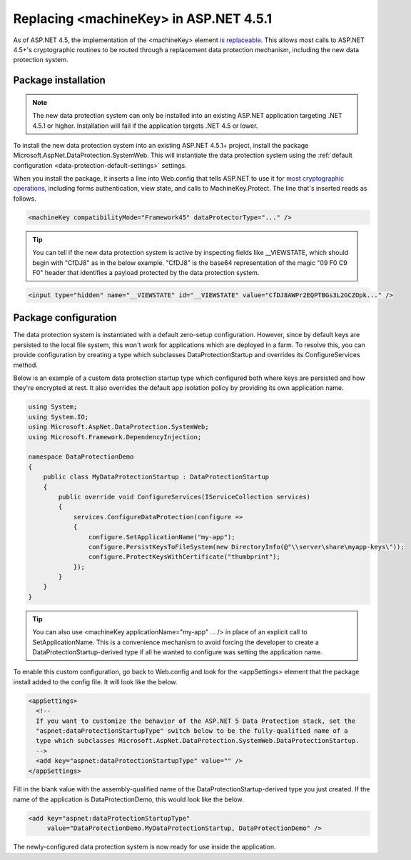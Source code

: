 .. _data-protection-replacing-machinekey:

Replacing <machineKey> in ASP.NET 4.5.1
=======================================

As of ASP.NET 4.5, the implementation of the <machineKey> element `is replaceable <http://blogs.msdn.com/b/webdev/archive/2012/10/23/cryptographic-improvements-in-asp-net-4-5-pt-2.aspx>`_. This allows most calls to ASP.NET 4.5+'s cryptographic routines to be routed through a replacement data protection mechanism, including the new data protection system.

Package installation
--------------------

.. note:: 
  The new data protection system can only be installed into an existing ASP.NET application targeting .NET 4.5.1 or higher. Installation will fail if the application targets .NET 4.5 or lower.

To install the new data protection system into an existing ASP.NET 4.5.1+ project, install the package Microsoft.AspNet.DataProtection.SystemWeb. This will instantiate the data protection system using the :ref:`default configuration <data-protection-default-settings>` settings.

When you install the package, it inserts a line into Web.config that tells ASP.NET to use it for `most cryptographic operations <http://blogs.msdn.com/b/webdev/archive/2012/10/23/cryptographic-improvements-in-asp-net-4-5-pt-2.aspx>`_, including forms authentication, view state, and calls to MachineKey.Protect. The line that's inserted reads as follows.

.. code-block:: xml

  <machineKey compatibilityMode="Framework45" dataProtectorType="..." />

.. tip:: 
  You can tell if the new data protection system is active by inspecting fields like __VIEWSTATE, which should begin with "CfDJ8" as in the below example. "CfDJ8" is the base64 representation of the magic "09 F0 C9 F0" header that identifies a payload protected by the data protection system.

.. code-block:: html

  <input type="hidden" name="__VIEWSTATE" id="__VIEWSTATE" value="CfDJ8AWPr2EQPTBGs3L2GCZOpk..." />

Package configuration
---------------------

The data protection system is instantiated with a default zero-setup configuration. However, since by default keys are persisted to the local file system, this won't work for applications which are deployed in a farm. To resolve this, you can provide configuration by creating a type which subclasses DataProtectionStartup and overrides its ConfigureServices method.

Below is an example of a custom data protection startup type which configured both where keys are persisted and how they're encrypted at rest. It also overrides the default app isolation policy by providing its own application name.

.. code-block:: c#

	using System;
	using System.IO;
	using Microsoft.AspNet.DataProtection.SystemWeb;
	using Microsoft.Framework.DependencyInjection;
	 
	namespace DataProtectionDemo
	{
	    public class MyDataProtectionStartup : DataProtectionStartup
	    {
	        public override void ConfigureServices(IServiceCollection services)
	        {
	            services.ConfigureDataProtection(configure =>
	            {
	                configure.SetApplicationName("my-app");
	                configure.PersistKeysToFileSystem(new DirectoryInfo(@"\\server\share\myapp-keys\"));
	                configure.ProtectKeysWithCertificate("thumbprint");
	            });
	        }
	    }
	}
 
.. tip::
  You can also use <machineKey applicationName="my-app" ... /> in place of an explicit call to SetApplicationName. This is a convenience mechanism to avoid forcing the developer to create a DataProtectionStartup-derived type if all he wanted to configure was setting the application name.

To enable this custom configuration, go back to Web.config and look for the <appSettings> element that the package install added to the config file. It will look like the below.

.. code-block:: xml

	<appSettings>
	  <!--
	  If you want to customize the behavior of the ASP.NET 5 Data Protection stack, set the
	  "aspnet:dataProtectionStartupType" switch below to be the fully-qualified name of a
	  type which subclasses Microsoft.AspNet.DataProtection.SystemWeb.DataProtectionStartup.
	  -->
	  <add key="aspnet:dataProtectionStartupType" value="" />
	</appSettings>

Fill in the blank value with the assembly-qualified name of the DataProtectionStartup-derived type you just created. If the name of the application is DataProtectionDemo, this would look like the below.

.. code-block:: xml

	<add key="aspnet:dataProtectionStartupType"
	     value="DataProtectionDemo.MyDataProtectionStartup, DataProtectionDemo" />

The newly-configured data protection system is now ready for use inside the application.